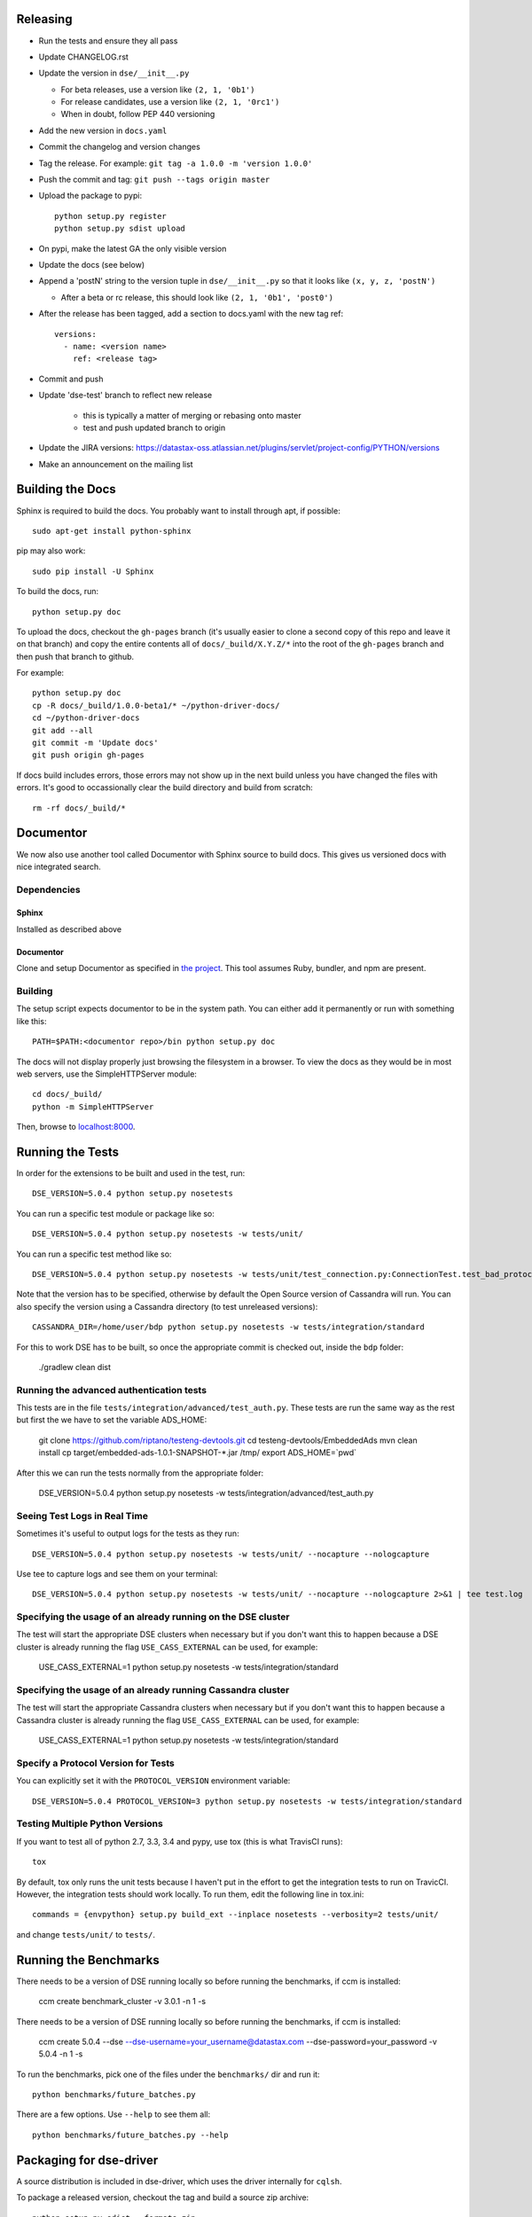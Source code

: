 Releasing
=========
* Run the tests and ensure they all pass
* Update CHANGELOG.rst
* Update the version in ``dse/__init__.py``

  * For beta releases, use a version like ``(2, 1, '0b1')``
  * For release candidates, use a version like ``(2, 1, '0rc1')``
  * When in doubt, follow PEP 440 versioning
* Add the new version in ``docs.yaml``

* Commit the changelog and version changes
* Tag the release.  For example: ``git tag -a 1.0.0 -m 'version 1.0.0'``
* Push the commit and tag: ``git push --tags origin master``
* Upload the package to pypi::

    python setup.py register
    python setup.py sdist upload

* On pypi, make the latest GA the only visible version
* Update the docs (see below)
* Append a 'postN' string to the version tuple in ``dse/__init__.py``
  so that it looks like ``(x, y, z, 'postN')``

  * After a beta or rc release, this should look like ``(2, 1, '0b1', 'post0')``

* After the release has been tagged, add a section to docs.yaml with the new tag ref::

    versions:
      - name: <version name>
        ref: <release tag>

* Commit and push
* Update 'dse-test' branch to reflect new release

    * this is typically a matter of merging or rebasing onto master
    * test and push updated branch to origin

* Update the JIRA versions: https://datastax-oss.atlassian.net/plugins/servlet/project-config/PYTHON/versions
* Make an announcement on the mailing list

Building the Docs
=================
Sphinx is required to build the docs. You probably want to install through apt,
if possible::

    sudo apt-get install python-sphinx

pip may also work::

    sudo pip install -U Sphinx

To build the docs, run::

    python setup.py doc

To upload the docs, checkout the ``gh-pages`` branch (it's usually easier to
clone a second copy of this repo and leave it on that branch) and copy the entire
contents all of ``docs/_build/X.Y.Z/*`` into the root of the ``gh-pages`` branch
and then push that branch to github.

For example::

    python setup.py doc
    cp -R docs/_build/1.0.0-beta1/* ~/python-driver-docs/
    cd ~/python-driver-docs
    git add --all
    git commit -m 'Update docs'
    git push origin gh-pages

If docs build includes errors, those errors may not show up in the next build unless
you have changed the files with errors.  It's good to occassionally clear the build
directory and build from scratch::

    rm -rf docs/_build/*

Documentor
==========
We now also use another tool called Documentor with Sphinx source to build docs.
This gives us versioned docs with nice integrated search.

Dependencies
------------
Sphinx
~~~~~~
Installed as described above

Documentor
~~~~~~~~~~
Clone and setup Documentor as specified in `the project <https://github.com/riptano/documentor#installation-and-quick-start>`_.
This tool assumes Ruby, bundler, and npm are present.

Building
--------
The setup script expects documentor to be in the system path. You can either add it permanently or run with something
like this::

    PATH=$PATH:<documentor repo>/bin python setup.py doc

The docs will not display properly just browsing the filesystem in a browser. To view the docs as they would be in most
web servers, use the SimpleHTTPServer module::

    cd docs/_build/
    python -m SimpleHTTPServer

Then, browse to `localhost:8000 <http://localhost:8000>`_.

Running the Tests
=================
In order for the extensions to be built and used in the test, run::

    DSE_VERSION=5.0.4 python setup.py nosetests

You can run a specific test module or package like so::

    DSE_VERSION=5.0.4 python setup.py nosetests -w tests/unit/

You can run a specific test method like so::

    DSE_VERSION=5.0.4 python setup.py nosetests -w tests/unit/test_connection.py:ConnectionTest.test_bad_protocol_version

Note that the version has to be specified, otherwise by default the Open Source version of Cassandra will run. You can also specify the version using a Cassandra directory (to test unreleased versions)::

    CASSANDRA_DIR=/home/user/bdp python setup.py nosetests -w tests/integration/standard

For this to work DSE has to be built, so once the appropriate commit is checked out, inside the ``bdp`` folder:

	./gradlew clean dist

Running the advanced authentication tests
-----------------------------
This tests are in the file ``tests/integration/advanced/test_auth.py``. These tests are run the same way as the rest but first the we have to set the variable ADS_HOME:

	git clone https://github.com/riptano/testeng-devtools.git
	cd testeng-devtools/EmbeddedAds
	mvn clean install
	cp target/embedded-ads-1.0.1-SNAPSHOT-*.jar /tmp/
	export ADS_HOME=`pwd`

After this we can run the tests normally from the appropriate folder:

	DSE_VERSION=5.0.4 python setup.py nosetests -w tests/integration/advanced/test_auth.py

Seeing Test Logs in Real Time
-----------------------------
Sometimes it's useful to output logs for the tests as they run::

    DSE_VERSION=5.0.4 python setup.py nosetests -w tests/unit/ --nocapture --nologcapture

Use tee to capture logs and see them on your terminal::

    DSE_VERSION=5.0.4 python setup.py nosetests -w tests/unit/ --nocapture --nologcapture 2>&1 | tee test.log

Specifying the usage of an already running on the DSE cluster
----------------------------------------------------
The test will start the appropriate DSE clusters when necessary  but if you don't want this to happen because a DSE cluster is already running the flag ``USE_CASS_EXTERNAL`` can be used, for example:

	USE_CASS_EXTERNAL=1 python setup.py nosetests -w tests/integration/standard

Specifying the usage of an already running Cassandra cluster
----------------------------------------------------
The test will start the appropriate Cassandra clusters when necessary  but if you don't want this to happen because a Cassandra cluster is already running the flag ``USE_CASS_EXTERNAL`` can be used, for example:

	USE_CASS_EXTERNAL=1 python setup.py nosetests -w tests/integration/standard

Specify a Protocol Version for Tests
------------------------------------
You can explicitly set it with the ``PROTOCOL_VERSION`` environment variable::

    DSE_VERSION=5.0.4 PROTOCOL_VERSION=3 python setup.py nosetests -w tests/integration/standard

Testing Multiple Python Versions
--------------------------------
If you want to test all of python 2.7, 3.3, 3.4 and pypy, use tox (this is what
TravisCI runs)::

    tox

By default, tox only runs the unit tests because I haven't put in the effort
to get the integration tests to run on TravicCI.  However, the integration
tests should work locally.  To run them, edit the following line in tox.ini::

    commands = {envpython} setup.py build_ext --inplace nosetests --verbosity=2 tests/unit/

and change ``tests/unit/`` to ``tests/``.

Running the Benchmarks
======================
There needs to be a version of DSE running locally so before running the benchmarks, if ccm is installed:

	ccm create benchmark_cluster -v 3.0.1 -n 1 -s

There needs to be a version of DSE running locally so before running the benchmarks, if ccm is installed:

	ccm create 5.0.4 --dse --dse-username=your_username@datastax.com --dse-password=your_password -v 5.0.4 -n 1 -s


To run the benchmarks, pick one of the files under the ``benchmarks/`` dir and run it::

    python benchmarks/future_batches.py

There are a few options.  Use ``--help`` to see them all::

    python benchmarks/future_batches.py --help

Packaging for dse-driver
========================
A source distribution is included in dse-driver, which uses the driver internally for ``cqlsh``.

To package a released version, checkout the tag and build a source zip archive::

    python setup.py sdist --formats=zip

If packaging a pre-release (untagged) version, it is useful to include a commit hash in the archive
name to specify the built version::

    python setup.py egg_info -b-`git rev-parse --short HEAD` sdist --formats=zip

The file ``dist/dse_driver-<version spec>.zip``) will be created.

Most notes on releasing and testing are the same as those in the core driver `README-dev <https://github.com/riptano/python-dse-driver/blob/master/README-dev.rst>`_.

Here we discuss any differences.

Releasing an EAP
================

An EAP release is only uploaded on a private server and it is not published on pypi.

* Clean the environment
python setup.py clean

* Package the source distribution::

    python setup.py sdist

* Test the source distribution::

    pip install dist/dse-driver-<version>.tar.gz

* Upload the package on the EAP download server::

    scp dist/dse-driver-<version>.tar.gz username@jenkins2.datastax.lan:/datastax/www/eap.datastax.com/drivers/python

* Build the documentation::

    python setup.py doc

* Upload the docs on the EAP download server::

    scp -r docs/_build/<version>/  username@jenkins2.datastax.lan:/datastax/www/eap.datastax.com/drivers/python/docs
